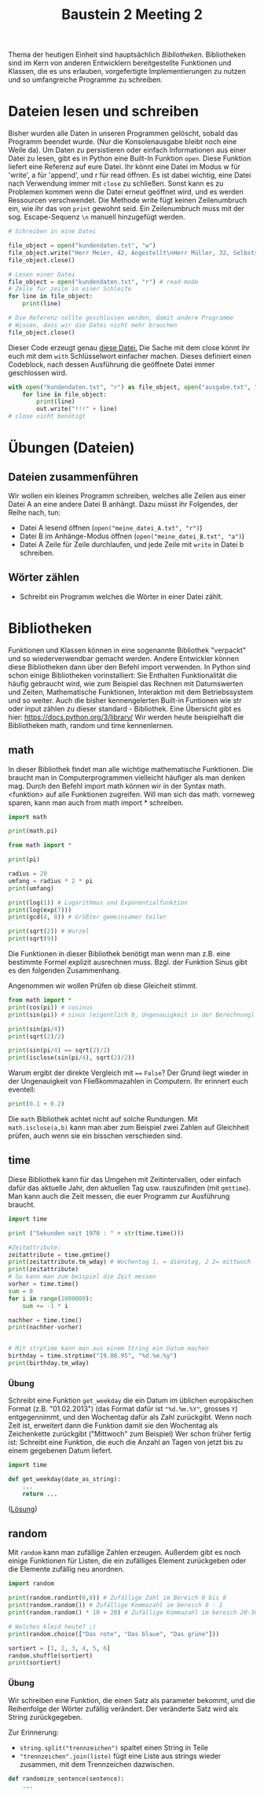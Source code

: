 #+TITLE: Baustein 2 Meeting 2

Thema der heutigen Einheit sind hauptsächlich /Bibliotheken/.
Bibliotheken sind im Kern von anderen Entwicklern bereitgestellte Funktionen und Klassen,
die es uns erlauben, vorgefertigte Implementierungen zu nutzen und so umfangreiche Programme zu schreiben.

* Dateien lesen und schreiben
Bisher wurden alle Daten in unseren Programmen gelöscht, sobald das Programm beendet wurde. (Nur die Konsolenausgabe bleibt noch eine Weile da). Um Daten zu persistieren oder einfach Informationen aus einer Datei zu lesen, gibt es in Python eine Built-In Funktion ~open~.
Diese Funktion liefert eine Referenz auf eure Datei. Ihr könnt eine Datei im Modus w für 'write', a für 'append', und r für read öffnen.
Es ist dabei wichtig, eine Datei nach Verwendung immer mit ~close~ zu schließen. Sonst kann es zu Problemen kommen wenn die Datei erneut geöffnet wird, und es werden Ressourcen verschwendet.
Die Methode write fügt keinen Zeilenumbruch ein, wie ihr das von ~print~ gewohnt seid. Ein Zeilenumbruch muss mit der sog. Escape-Sequenz ~\n~ manuell hinzugefügt werden.
#+BEGIN_SRC python :results output :exports both
# Schreiben in eine Datei

file_object = open("kundendaten.txt", "w")
file_object.write("Herr Meier, 42, Angestellt\nHerr Müller, 32, Selbstständig")
file_object.close()

# Lesen einer Datei
file_object = open("kundendaten.txt", "r") # read-mode
# Zeile für zeile in einer Schleife
for line in file_object:
    print(line)

# Die Referenz sollte geschlossen werden, damit andere Programme
# Wissen, dass wir die Datei nicht mehr brauchen
file_object.close()
#+END_SRC
Dieser Code erzeugt genau [[https://falcowinkler.github.io/org/kundendaten.txt][diese Datei.]]
Die Sache mit dem close könnt ihr euch mit dem ~with~ Schlüsselwort einfacher machen. Dieses definiert einen Codeblock, nach dessen Ausführung die geöffnete Datei immer geschlossen wird.
#+BEGIN_SRC python :results output :exports both
with open("kundendaten.txt", "r") as file_object, open("ausgabe.txt", "w") as out:
    for line in file_object:
        print(line)
        out.write("!!!" + line)
# close nicht benötigt
#+END_SRC

* Übungen (Dateien)

** Dateien zusammenführen
Wir wollen ein kleines Programm schreiben, welches alle Zeilen aus einer Datei A an eine andere Datei B anhängt. Dazu müsst ihr Folgendes, der Reihe nach, tun:
- Datei A lesend öffnen (~open("meine_datei_A.txt", "r")~)
- Datei B im Anhänge-Modus öffnen (~open("meine_datei_B.txt", "a")~)
- Datei A Zeile für Zeile durchlaufen, und jede Zeile mit ~write~ in Datei b schreiben.
** Wörter zählen
- Schreibt ein Programm welches die Wörter in einer Datei zählt.
* Bibliotheken
Funktionen und Klassen können in eine sogenannte Bibliothek "verpackt" und so wiederverwendbar gemacht werden. Andere Entwickler können diese Bibliotheken dann über den Befehl import verwenden. In Python sind schon einige Bibliotheken vorinstalliert: Sie Enthalten Funktionalität die häufig gebraucht wird, wie zum Beispiel das Rechnen mit Datumswerten und Zeiten, Mathematische Funktionen, Interaktion mit dem Betriebssystem und so weiter. Auch die bisher kennengelerten Built-in Funtionen wie str oder input zählen zu dieser standard - Bibliothek. Eine Übersicht gibt es hier: https://docs.python.org/3/library/
Wir werden heute beispielhaft die Bibliotheken math, random und time kennenlernen.
** math
In dieser Bibliothek findet man alle wichtige mathematische Funktionen. Die braucht man in Computerprogrammen vielleicht häufiger als man denken mag.
Durch den Befehl import math können wir in der Syntax math.<funktion> auf alle Funktionen zugreifen. Will man sich das math. vorneweg sparen, kann man auch from math import * schreiben.
#+BEGIN_SRC python :results output :exports both
import math

print(math.pi)

from math import *

print(pi)

radius = 20
umfang = radius * 2 * pi
print(umfang)

print(log(1)) # Logarithmus und Exponentialfunktion
print(log(exp(7)))
print(gcd(4, 8)) # Größter gemeinsamer teiler

print(sqrt(2)) # Wurzel
print(sqrt(9))
#+END_SRC
Die Funktionen in dieser Bibliothek benötigt man wenn man z.B. eine bestimmte Formel explizit ausrechnen muss.
Bzgl. der Funktion Sinus gibt es den folgenden Zusammenhang.
\begin{align}
sin(\frac{\pi} {4}) = \frac{\sqrt(2)}{2}
\end{align}
Angenommen wir wollen Prüfen ob diese Gleicheit stimmt.
#+BEGIN_SRC python :results output :exports both
from math import *
print(cos(pi)) # cosinus
print(sin(pi)) # sinus (eigentlich 0, Ungenauigkeit in der Berechnung)

print(sin(pi/4))
print(sqrt(2)/2)

print(sin(pi/4) == sqrt(2)/2)
print(isclose(sin(pi/4), sqrt(2)/2))
#+END_SRC
Warum ergibt der direkte Vergleich mit ~==~ ~False~?
Der Grund liegt wieder in der Ungenauigkeit von Fließkommazahlen in Computern. Ihr erinnert euch eventell:
#+BEGIN_SRC python :results output :exports both
print(0.1 + 0.2)
#+END_SRC
Die ~math~ Bibliothek achtet nicht auf solche Rundungen.
Mit ~math.isclose(a,b)~ kann man aber zum Beispiel zwei Zahlen auf Gleichheit prüfen, auch wenn sie ein bisschen verschieden sind.
** time
Diese Bibliothek kann für das Umgehen mit Zeitintervallen, oder einfach dafür das aktuelle Jahr, den aktuellen Tag usw. rauszufinden (mit ~gmttime~). Man kann auch die Zeit messen, die euer Programm zur Ausführung braucht.
#+BEGIN_SRC python :results output :exports both
import time

print ("Sekunden seit 1970 : " + str(time.time()))

#Zeitattribute:
zeitattribute = time.gmtime()
print(zeitattribute.tm_wday) # Wochentag 1, = dienstag, 2 2= mittwoch
print(zeitattribute)
# So kann man zum beispiel die Zeit messen
vorher = time.time()
sum = 0
for i in range(1000000):
    sum += -1 * i

nachher = time.time()
print(nachher-vorher)


# Mit strptime kann man aus einem String ein Datum machen
birthday = time.strptime("19.08.95", "%d.%m.%y")
print(birthday.tm_wday)
#+END_SRC
*** Übung
Schreibt eine Funktion ~get_weekday~ die ein Datum im üblichen europäischen Format (z.B. "01.02.2013") (das Format dafür ist ~"%d.%m.%Y"~, grosses ~Y~) entgegennimmt, und den Wochentag dafür als Zahl zurückgibt. Wenn noch Zeit ist, erweitert dann die Funktion damit sie den Wochentag als Zeichenkette zurückgibt ("Mittwoch" zum Beispiel)
Wer schon früher fertig ist: Schreibt eine Funktion, die euch die Anzahl an Tagen von jetzt bis zu einem gegebenen Datum liefert.
#+BEGIN_SRC python :results output :exports both
import time

def get_weekday(date_as_string):
    ...
    return ...
#+END_SRC
([[https://falcowinkler.github.io/resources/python-course/kurs_2_2_time.py][Lösung]])
** random
Mit ~random~ kann man zufällige Zahlen erzeugen. Außerdem gibt es noch einige Funktionen für Listen, die ein zufälliges Element zurückgeben oder die Elemente zufällig neu anordnen.
#+BEGIN_SRC python :results output :exports both
import random

print(random.randint(0,8)) # Zufällige Zahl im Bereich 0 bis 8
print(random.random()) # Zufällige Kommazahl im bereich 0 - 1
print(random.random() * 10 + 20) # Zufällige Kommazahl im bereich 20-30

# Welches kleid heute? ;)
print(random.choice(["Das rote", "Das blaue", "Das grüne"]))

sortiert = [1, 2, 3, 4, 5, 6]
random.shuffle(sortiert)
print(sortiert)
#+END_SRC
*** Übung

Wir schreiben eine Funktion, die einen Satz als parameter bekommt, und die Reihenfolge der Wörter zufällig verändert.
Der veränderte Satz wird als String zurückgegeben.

Zur Erinnerung:
- ~string.split("trennzeichen")~ spaltet einen String in Teile
- ~"trennzeichen".join(liste)~ fügt eine Liste aus strings wieder zusammen, mit dem Trennzeichen dazwischen.
#+BEGIN_SRC python :results output :exports both
def randomize_sentence(sentence):
    ...
#+END_SRC

